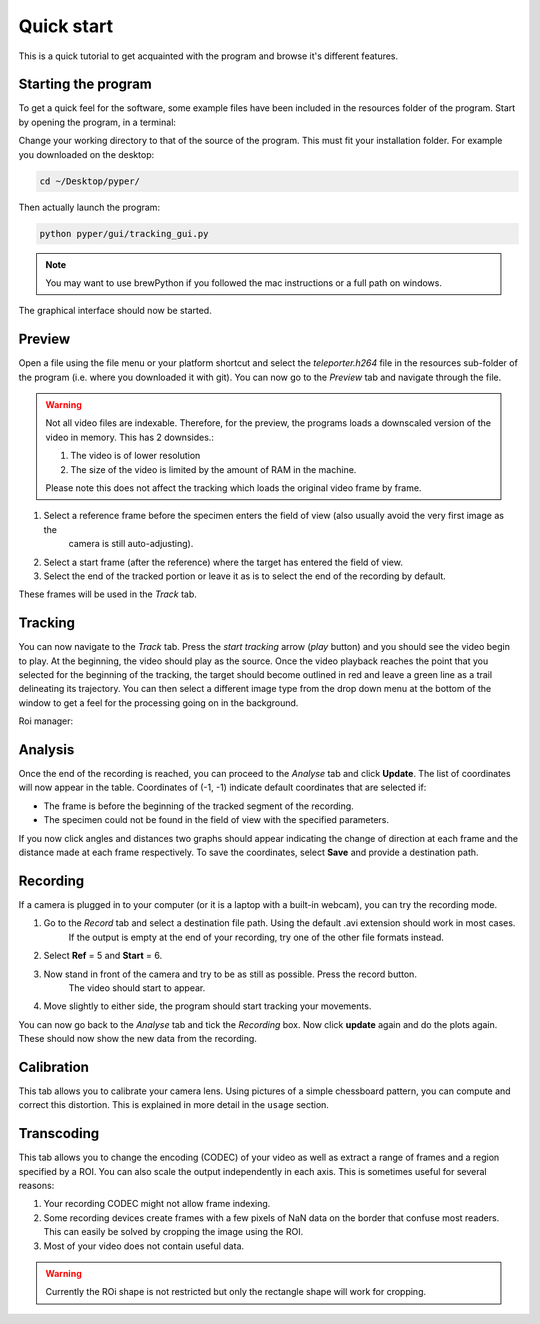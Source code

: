 ===========
Quick start
===========

This is a quick tutorial to get acquainted with the program and browse it's different features.

Starting the program
^^^^^^^^^^^^^^^^^^^^
To get a quick feel for the software, some example files have been included in the resources folder of the program.
Start by opening the program, in a terminal:

Change your working directory to that of the source of the program.
This must fit your installation folder. For example you downloaded on the desktop:

.. code-block:: bash
    
    cd ~/Desktop/pyper/
    
Then actually launch the program:

.. code-block:: bash

    python pyper/gui/tracking_gui.py
    
.. note::
    You may want to use brewPython if you followed the mac instructions or a full path on windows.
        
The graphical interface should now be started.

Preview
^^^^^^^
Open a file using the file menu or your platform shortcut and select the *teleporter.h264* file
in the resources sub-folder of the program (i.e. where you downloaded it with git).
You can now go to the *Preview* tab and navigate through the file.

.. warning::
    Not all video files are indexable. Therefore, for the preview,
    the programs loads a downscaled version of the video in memory.
    This has 2 downsides.:

    #. The video is of lower resolution
    #. The size of the video is limited by the amount of RAM in the machine.

    Please note this does not affect the tracking which loads the original video frame by frame.

#. Select a reference frame before the specimen enters the field of view (also usually avoid the very first image as the
    camera is still auto-adjusting).
#. Select a start frame (after the reference) where the target has entered the field of view.
#. Select the end of the tracked portion or leave it as is to select the end of the recording by default.

These frames will be used in the *Track* tab.
    
Tracking
^^^^^^^^
You can now navigate to the *Track* tab.
Press the *start tracking* arrow (*play* button) and you should see the video begin to play.
At the beginning, the video should play as the source.
Once the video playback reaches the point that you selected for the beginning of the tracking,
the target should become outlined in red and leave a green line as a trail delineating its trajectory.
You can then select a different image type from the drop down menu at the bottom of the window
to get a feel for the processing going on in the background.

.. versionadded:: 2.0
    It is now possible to also update the tracking controls (apart from the reference and start frames if they have
    already been passed) and see the result immediately.

Roi manager:
    .. versionadded:: 2.0
        You can start the ROI manager by clicking the yellow circle icon at the bottom of the interface.
        This will popup a new window that will allow you to select 3 types of ROI:

        Tracking
            These ROi are used to trigger a callback function of your choice (popup a cyan square by default)
            whenever the center of mass of the tracked specimen enters the ROI.
        Restriction
            These ROI allow you to restrict the tracking to objects fully enclosed (i.e. all of the points of
            their contour) in the ROI.
        Measure
            These ROI will measure some parameter of the image within the ROI (the average brightness by default)
            for each frame.

        You can modify the shape and color of these ROIs at will. Only ROIs marked *active* will be taken into
        account during tracking.

Analysis
^^^^^^^^
Once the end of the recording is reached, you can proceed to the *Analyse* tab and click **Update**.
The list of coordinates will now appear in the table.
Coordinates of (-1, -1) indicate default coordinates that are selected if:

* The frame is before the beginning of the tracked segment of the recording.
* The specimen could not be found in the field of view with the specified parameters.

If you now click angles and distances two graphs should appear indicating the change of direction at each frame
and the distance made at each frame respectively.
To save the coordinates, select **Save** and provide a destination path.

Recording
^^^^^^^^^
If a camera is plugged in to your computer (or it is a laptop with a built-in webcam), you can try the recording mode.

#. Go to the *Record* tab and select a destination file path. Using the default .avi extension should work in most cases.
    If the output is empty at the end of your recording, try one of the other file formats instead.
#. Select **Ref** = 5 and **Start** = 6.
#. Now stand in front of the camera and try to be as still as possible. Press the record button.
    The video should start to appear.
#. Move slightly to either side, the program should start tracking your movements.

You can now go back to the *Analyse* tab and tick the *Recording* box.
Now click **update** again and do the plots again. These should now show the new data from the recording.

Calibration
^^^^^^^^^^^
This tab allows you to calibrate your camera lens. Using pictures of a simple chessboard pattern,
you can compute and correct this distortion. This is explained in more detail in the ``usage`` section.

Transcoding
^^^^^^^^^^^
This tab allows you to change the encoding (CODEC) of your video as well as extract a range of frames and a region
specified by a ROI. You can also scale the output independently in each axis.
This is sometimes useful for several reasons:

#. Your recording CODEC might not allow frame indexing.
#. Some recording devices create frames with a few pixels of NaN data on the border that confuse most readers.
   This can easily be solved by cropping the image using the ROI.
#. Most of your video does not contain useful data.

.. warning::
    Currently the ROi shape is not restricted but only the rectangle shape will work for cropping.
